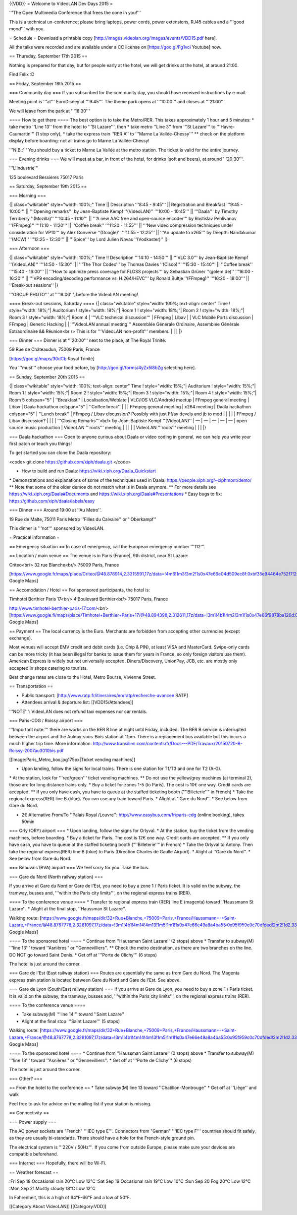 {{VDD}} = Welcome to VideoLAN Dev Days 2015 =

'''The Open Multimedia Conference that frees the cone in you!'''

This is a technical un-conference; please bring laptops, power cords,
power extensions, RJ45 cables and a '''good mood''' with you.

= Schedule = Download a printable copy
[http://images.videolan.org/images/events/VDD15.pdf here].

All the talks were recorded and are available under a CC license on
[https://goo.gl/Fg1vci Youtube] now.

== Thursday, September 17th 2015 ==

Nothing is prepared for that day, but for people early at the hotel, we
will get drinks at the hotel, at around 21:00.

Find Felix :D

== Friday, September 18th 2015 ==

=== Community day === If you subscribed for the community day, you
should have received instructions by e-mail.

Meeting point is '''at''' EuroDisney at '''9:45'''. The theme park opens
at '''10:00''' and closes at '''21:00'''.

We will leave from the park at '''18:30'''

==== How to get there ==== The best option is to take the Metro/RER.
This takes approximately 1 hour and 5 minutes: \* take metro ''Line 13''
from the hotel to '''St Lazare''', then \* take metro ''Line 3'' from
'''St Lazare''' to '''Havre-Caumartin''' (1 stop only), \* take the
express train ''RER A'' to '''Marne La Vallée-Chessy''' \*\* check on
the platform display before boarding: not all trains go to Marne La
Vallée-Chessy!

'''N.B.:''' You should buy a ticket to Marne La Vallée at the metro
station. The ticket is valid for the entire journey.

=== Evening drinks === We will meet at a bar, in front of the hotel, for
drinks (soft and beers), at around '''20:30'''.

'''L'Industrie'''

125 boulevard Bessières 75017 Paris

== Saturday, September 19th 2015 ==

=== Morning ===

{\| class="wikitable" style="width: 100%;" Time \|\| Description '''8:45
- 9:45''' \|\| Registration and Breakfast '''9:45 - 10:00''' \|\|
'''Opening remarks''' by Jean-Baptiste Kempf ''(VideoLAN)'' '''10:00 -
10:45''' \|\| '''Daala''' by Timothy Terriberry ''(Mozilla)'' '''10:45 -
11:10''' \|\| '''A new AAC free and open-source encoder''' by Rostislav
Pehlivanov ''(FFmpeg)'' '''11:10 - 11:20''' \|\| ''Coffee break''
'''11:20 - 11:55''' \|\| '''New video compression techniques under
consideration for VP10''' by Alex Converse ''(Google)'' '''11:55 -
12:25''' \|\| '''An update to x265''' by Deepthi Nandakumar ''(MCW)''
'''12:25 - 12:30''' \|\| '''Spice''' by Lord Julien Navas
''(Vodkaster)'' \|}

=== Afternoon ===

{\| class="wikitable" style="width: 100%;" Time !! Description '''14:10
- 14:50''' \|\| '''VLC 3.0''' by Jean-Baptiste Kempf ''(VideoLAN)''
'''14:50 - 15:30''' \|\| '''The Thor Codec''' by Thomas Davies
''(Cisco)'' '''15:30 - 15:40''' \|\| ''Coffee break'' '''15:40 -
16:00''' \|\| '''How to optimize press coverage for FLOSS projects''' by
Sebastian Grüner ''(golem.de)'' '''16:00 - 16:20''' \|\| '''VP9
encoding/decoding performance vs. H.264/HEVC''' by Ronald Bultje
''(FFmpeg)'' '''16:20 - 18:00''' \|\| ''Break-out sessions'' \|}

'''GROUP PHOTO''' at '''18:00''', before the VideoLAN meeting!

==== Break-out sessions, Saturday ==== {\| class="wikitable"
style="width: 100%; text-align: center" Time ! style="width: 18%;"\|
Auditorium ! style="width: 18%;"\| Room 1 ! style="width: 18%;"\| Room 2
! style="width: 18%;"\| Room 3 ! style="width: 18%;"\| Room 4 \| '''VLC
technical discussion''' \| FFmpeg \| Libav \| \| VLC Mobile Ports
discussion \| FFmpeg \| Generic Hacking \| \| '''VideoLAN annual
meeting''' Assemblée Générale Ordinaire, Assemblée Générale
Extraordinaire && Réunion<br /> This is for '''VideoLAN non-profit'''
members. \| \| \| \|}

=== Dinner === Dinner is at '''20:00''' next to the place, at The Royal
Trinité.

59 Rue de Châteaudun, 75009 Paris, France

[https://goo.gl/maps/30dCb Royal Trinité]

You '''must''' choose your food before, by
[http://goo.gl/forms/4yZx5l8bZg selecting here].

== Sunday, September 20th 2015 ==

{\| class="wikitable" style="width: 100%; text-align: center" Time !
style="width: 15%;"\| Auditorium ! style="width: 15%;"\| Room 1 !
style="width: 15%;"\| Room 2 ! style="width: 15%;"\| Room 3 !
style="width: 15%;"\| Room 4 ! style="width: 15%;"\| Room 5 colspan="5"
\| ''Breakfast'' \| Localisation/Weblate \| VLC/iOS VLC/Android meetup
\| FFmpeg general meeting \| Libav \| Daala hackathon colspan="5" \|
''Coffee break'' \| \| \| FFmpeg general meeting \| x264 meeting \|
Daala hackathon colspan="5" \| ''Lunch break'' \| FFmpeg / Libav
discussion? Possibly with just Ff/av devels and jb to mod \| \| \| \| \|
FFmpeg / Libav discussion? \| \| \| \| '''Closing Remarks'''<br/> by
Jean-Baptiste Kempf ''(VideoLAN)'' \| — \| — \| — \| — \| — \| open
source music production \| VideoLAN '''roots''' meeting \| \| \| \| \|
VideoLAN '''roots''' meeting \| \| \| \|}

=== Daala hackathon === Open to anyone curious about Daala or video
coding in general, we can help you write your first patch or teach you
things!

To get started you can clone the Daala repository:

<code> git clone https://github.com/xiph/daala.git </code>

-  How to build and run Daala: https://wiki.xiph.org/Daala_Quickstart

\* Demonstrations and explanations of some of the techniques used in
Daala: https://people.xiph.org/~xiphmont/demo/ \*\* Note that some of
the older demos do not match what is in Daala anymore. \*\* For more
details see https://wiki.xiph.org/Daala#Documents and
https://wiki.xiph.org/Daala#Presentations \* Easy bugs to fix:
https://github.com/xiph/daala/labels/easy

=== Dinner === Around 19:00 at ''Au Metro''.

19 Rue de Malte, 75011 Paris Metro ''Filles du Calvaire'' or
''Oberkampf''

This dinner is '''not''' sponsored by VideoLAN.

= Practical information =

== Emergency situation == In case of emergency, call the European
emergency number '''112'''.

== Location / main venue == The venue is in Paris (France), 9th
district, near St Lazare:

Criteo<br/> 32 rue Blanche<br/> 75009 Paris, France

[https://www.google.fr/maps/place/Criteo/@48.878914,2.3315591,17z/data=!4m6!1m3!3m2!1s0x47e66e04d509ec8f:0xbf35e94464e752f7!2sCriteo!3m1!1s0x47e66e04d509ec8f:0xbf35e94464e752f7
Google Maps]

== Accomodation / Hotel == For sponsored participants, the hotel is:

Timhotel Berthier Paris 17<br/> 4 Boulevard Berthier<br/> 75017 Paris,
France

http://www.timhotel-berthier-paris-17.com/\ <br/>
[https://www.google.fi/maps/place/Timhotel+Berthier+Paris+17/@48.894398,2.312611,17z/data=!3m1!4b1!4m2!3m1!1s0x47e66f9878ba126d:0x24a180f7131eebe5
Google Maps]

== Payment == The local currency is the Euro. Merchants are forbidden
from accepting other currencies (except exchange).

Most venues will accept EMV credit and debit cards (i.e. Chip & PIN), at
least VISA and MasterCard. Swipe-only cards can be more tricky (it has
been illegal for banks to issue them for years in France, so only
foreign visitors use them). American Express is widely but not
universally accepted. Diners/Discovery, UnionPay, JCB, etc. are mostly
only accepted in shops catering to tourists.

Best change rates are close to the Hotel, Metro Bourse, Vivienne Street.

== Transportation ==

-  Public transport:
   [http://www.ratp.fr/itineraires/en/ratp/recherche-avancee RATP]
-  Attendees arrival & departure list: [[VDD15/Attendees]]

'''NOTE''': VideoLAN does not refund taxi expenses nor car rentals.

=== Paris-CDG / Roissy airport ===

'''Important note:''' there are works on the RER B line at night until
Friday, included. The RER B service is interrupted between the airport
and the Aulnay-sous-Bois station at 11pm. There is a replacement bus
available but this incurs a much higher trip time. More information:
http://www.transilien.com/contents/fr/Docs---PDF/Travaux/20150720-B-Roissy-2007au3010bis.pdf

[[Image:Paris_Metro_box.jpg175px|Ticket vending machines]]

-  Upon landing, follow the signs for local trains. There is one station
   for T1/T3 and one for T2 (A-G).

\* At the station, look for '''red/green''' ticket vending machines.
\*\* Do not use the yellow/grey machines (at terminal 2), those are for
long distance trains only. \* Buy a ticket for zones 1-5 (to Paris). The
cost is 10€ one way. Credit cards are accepted. \*\* If you only have
cash, you have to queue at the staffed ticketing booth ("''Billeterie''"
in French) \* Take the regional express(RER) line B (blue). You can use
any train toward Paris. \* Alight at ''Gare du Nord''. \* See below from
Gare du Nord.

-  2€ Alternative From/To ''Palais Royal /Louvre'':
   http://www.easybus.com/fr/paris-cdg (online booking), takes 50min

=== Orly (ORY) airport === \* Upon landing, follow the signs for
Orlyval. \* At the station, buy the ticket from the vending machines,
before boarding. \* Buy a ticket for Paris. The cost is 12€ one way.
Credit cards are accepted. \*\* If you only have cash, you have to queue
at the staffed ticketing booth ("''Billeterie''" in French) \* Take the
Orlyval to Antony. Then take the regional express(RER) line B (blue) to
Paris (Direction Charles de Gaulle Airport). \* Alight at ''Gare du
Nord''. \* See below from Gare du Nord.

=== Beauvais (BVA) airport === We feel sorry for you. Take the bus.

=== Gare du Nord (North railway station) ===

If you arrive at Gare du Nord or Gare de l'Est, you need to buy a zone 1
/ Paris ticket. It is valid on the subway, the tramway, busses and,
'''within the Paris city limits''', on the regional express trains
(RER).

==== To the conference venue ==== \* Transfer to regional express train
(RER) line E (magenta) toward ''Haussmann St Lazare''. \* Alight at the
final stop, ''Haussman St Lazare''.

Walking route:
[https://www.google.fr/maps/dir/32+Rue+Blanche,+75009+Paris,+France/Haussmann+-+Saint-Lazare,+France/@48.8767778,2.3281097,17z/data=!3m1!4b1!4m14!4m13!1m5!1m1!1s0x47e66e49a8a4ba55:0x95f959c0c70dfded!2m2!1d2.3316096!2d48.8788866!1m5!1m1!1s0x47e66e35df16346b:0x5b4b229d8b94e143!2m2!1d2.329037!2d48.875188!3e2
Google Maps]

==== To the sponsored hotel ==== \* Continue from ''Haussman Saint
Lazare'' (2 stops) above \* Transfer to subway(M) '''line 13''' toward
''Asnières'' or ''Gennevilliers''. \*\* Check the metro destination, as
there are two branches on the line. DO NOT go toward Saint Denis. \* Get
off at '''Porte de Clichy''' (6 stops)

The hotel is just around the corner.

=== Gare de l'Est (East railway station) === Routes are essentially the
same as from Gare du Nord. The Magenta express train station is located
between Gare du Nord and Gare de l'Est. See above.

=== Gare de Lyon (South/East railway station) === If you arrive at Gare
de Lyon, you need to buy a zone 1 / Paris ticket. It is valid on the
subway, the tramway, busses and, '''within the Paris city limits''', on
the regional express trains (RER).

==== To the conference venue ====

-  Take subway(M) '''line 14''' toward ''Saint Lazare''
-  Alight at the final stop '''Saint Lazare''' (5 stops)

Walking route:
[https://www.google.fr/maps/dir/32+Rue+Blanche,+75009+Paris,+France/Haussmann+-+Saint-Lazare,+France/@48.8767778,2.3281097,17z/data=!3m1!4b1!4m14!4m13!1m5!1m1!1s0x47e66e49a8a4ba55:0x95f959c0c70dfded!2m2!1d2.3316096!2d48.8788866!1m5!1m1!1s0x47e66e35df16346b:0x5b4b229d8b94e143!2m2!1d2.329037!2d48.875188!3e2
Google Maps]

==== To the sponsored hotel ==== \* Continue from ''Haussman Saint
Lazare'' (2 stops) above \* Transfer to subway(M) '''line 13''' toward
''Asnières'' or ''Gennevilliers''. \* Get off at '''Porte de Clichy'''
(6 stops)

The hotel is just around the corner.

=== Other? ===

== From the hotel to the conference == \* Take subway(M) line 13 toward
''Chatillon-Montrouge'' \* Get off at ''Liège'' and walk

Feel free to ask for advice on the mailing list if your station is
missing.

== Connectivity ==

=== Power supply ===

The AC power sockets are "French" '''IEC type E'''. Connectors from
"German" '''IEC type F''' countries should fit safely, as they are
usually bi-standards. There should have a hole for the French-style
ground pin.

The electrical system is '''220V / 50Hz'''. If you come from outside
Europe, please make sure your devices are compatible beforehand.

=== Internet === Hopefully, there will be Wi-Fi.

== Weather forecast ==

:Fri Sep 18 Occasional rain 20°C Low 12°C :Sat Sep 19 Occasional rain
19°C Low 10°C :Sun Sep 20 Fog 20°C Low 12°C :Mon Sep 21 Mostly cloudy
18°C Low 12°C

In Fahrenheit, this is a high of 64°F-66°F and a low of 50°F.

[[Category:About VideoLAN]] [[Category:VDD]]
